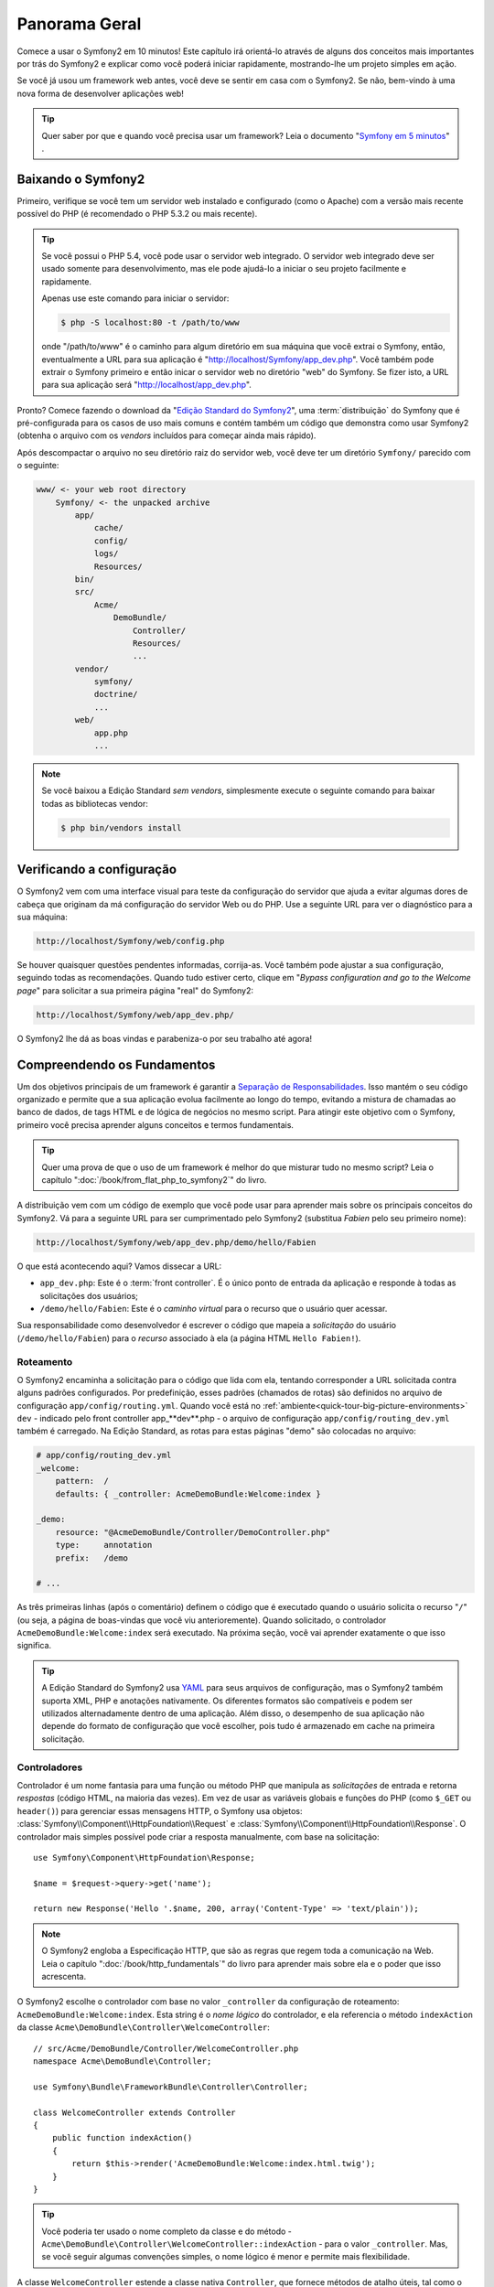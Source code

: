 Panorama Geral
==============

Comece a usar o Symfony2 em 10 minutos! Este capítulo irá orientá-lo através de alguns
dos conceitos mais importantes por trás do Symfony2 e explicar como você poderá
iniciar rapidamente, mostrando-lhe um projeto simples em ação.

Se você já usou um framework web antes, você deve se sentir em casa com
o Symfony2. Se não, bem-vindo à uma nova forma de desenvolver aplicações web!

.. tip::

    Quer saber por que e quando você precisa usar um framework? Leia o documento "`Symfony
    em 5 minutos`_" .

Baixando o Symfony2
-------------------

Primeiro, verifique se você tem um servidor web instalado e configurado (como
o Apache) com a versão mais recente possível do PHP (é recomendado o PHP 5.3.2 ou 
mais recente).

.. tip::
   
    Se você possui o PHP 5.4, você pode usar o servidor web integrado. O servidor
    web integrado deve ser usado somente para desenvolvimento, mas ele pode ajudá-lo
    a iniciar o seu projeto facilmente e rapidamente.

    Apenas use este comando para iniciar o servidor:
    
    .. code-block:: bash

        $ php -S localhost:80 -t /path/to/www

    onde "/path/to/www" é o caminho para algum diretório em sua máquina que
    você extrai o Symfony, então, eventualmente a URL para sua aplicação
    é "http://localhost/Symfony/app_dev.php". Você também pode extrair o Symfony
    primeiro e então inicar o servidor web no diretório "web" do Symfony. Se
    fizer isto, a URL para sua aplicação será "http://localhost/app_dev.php".

Pronto? Comece fazendo o download da "`Edição Standard do Symfony2`_", uma :term:`distribuição`
do Symfony que é pré-configurada para os casos de uso mais comuns e
contém também um código que demonstra como usar Symfony2 (obtenha o arquivo
com os *vendors* incluídos para começar ainda mais rápido).

Após descompactar o arquivo no seu diretório raiz do servidor web, você deve
ter um diretório ``Symfony/`` parecido com o seguinte:

.. code-block:: text

    www/ <- your web root directory
        Symfony/ <- the unpacked archive
            app/
                cache/
                config/
                logs/
                Resources/
            bin/
            src/
                Acme/
                    DemoBundle/
                        Controller/
                        Resources/
                        ...
            vendor/
                symfony/
                doctrine/
                ...
            web/
                app.php
                ...

.. note::

    Se você baixou a Edição Standard *sem vendors*, simplesmente execute o
    seguinte comando para baixar todas as bibliotecas vendor:

    .. code-block:: bash

        $ php bin/vendors install

Verificando a configuração
--------------------------

O Symfony2 vem com uma interface visual para teste da configuração do servidor que ajuda a evitar 
algumas dores de cabeça que originam da má configuração do servidor Web ou do PHP. Use a seguinte
URL para ver o diagnóstico para a sua máquina:

.. code-block:: text

    http://localhost/Symfony/web/config.php

Se houver quaisquer questões pendentes informadas, corrija-as. Você também pode 
ajustar a sua configuração, seguindo todas as recomendações. Quando tudo estiver
certo, clique em "*Bypass configuration and go to the Welcome page*" para solicitar
a sua primeira página "real" do Symfony2:

.. code-block:: text

    http://localhost/Symfony/web/app_dev.php/

O Symfony2 lhe dá as boas vindas e parabeniza-o por seu trabalho até agora!

.. image:: /images/quick_tour/welcome.jpg
   :align: center

Compreendendo os Fundamentos
----------------------------

Um dos objetivos principais de um framework é garantir a `Separação de Responsabilidades`_.
Isso mantém o seu código organizado e permite que a sua aplicação evolua facilmente ao longo 
do tempo, evitando a mistura de chamadas ao banco de dados, de tags HTML e de lógica de 
negócios no mesmo script. Para atingir este objetivo com o Symfony, primeiro você
precisa aprender alguns conceitos e termos fundamentais.

.. tip::

    Quer uma prova de que o uso de um framework é melhor do que misturar tudo
    no mesmo script? Leia o capítulo ":doc:`/book/from_flat_php_to_symfony2`"
    do livro.

A distribuição vem com um código de exemplo que você pode usar para aprender mais sobre 
os principais conceitos do Symfony2. Vá para a seguinte URL para ser cumprimentado pelo
Symfony2 (substitua *Fabien* pelo seu primeiro nome):

.. code-block:: text

    http://localhost/Symfony/web/app_dev.php/demo/hello/Fabien

.. image:: /images/quick_tour/hello_fabien.png
   :align: center

O que está acontecendo aqui? Vamos dissecar a URL:

* ``app_dev.php``: Este é o :term:`front controller`. É o único ponto de entrada
  da aplicação e responde à todas as solicitações dos usuários;

* ``/demo/hello/Fabien``: Este é o *caminho virtual* para o recurso que o usuário
  quer acessar.

Sua responsabilidade como desenvolvedor é escrever o código que mapeia a *solicitação* 
do usuário (``/demo/hello/Fabien``) para o *recurso* associado à ela
(a página HTML ``Hello Fabien!``).

Roteamento
~~~~~~~~~~

O Symfony2 encaminha a solicitação para o código que lida com ela, tentando corresponder a
URL solicitada contra alguns padrões configurados. Por predefinição, esses padrões
(chamados de rotas) são definidos no arquivo de configuração ``app/config/routing.yml``.
Quando você está no :ref:`ambiente<quick-tour-big-picture-environments>` ``dev`` - 
indicado pelo front controller app_**dev**.php - o arquivo de configuração
``app/config/routing_dev.yml`` também é carregado. Na Edição Standard, as rotas para
estas páginas "demo" são colocadas no arquivo:

.. code-block:: yaml

    # app/config/routing_dev.yml
    _welcome:
        pattern:  /
        defaults: { _controller: AcmeDemoBundle:Welcome:index }

    _demo:
        resource: "@AcmeDemoBundle/Controller/DemoController.php"
        type:     annotation
        prefix:   /demo

    # ...

As três primeiras linhas (após o comentário) definem o código que é executado
quando o usuário solicita o recurso "``/``" (ou seja, a página de boas-vindas que você viu
anterioremente). Quando solicitado, o controlador ``AcmeDemoBundle:Welcome:index``
será executado. Na próxima seção, você vai aprender exatamente o que isso significa.

.. tip::

    A Edição Standard do Symfony2 usa `YAML`_ para seus arquivos de configuração,
    mas o Symfony2 também suporta XML, PHP e anotações nativamente. Os diferentes 
    formatos são compatíveis e podem ser utilizados alternadamente dentro de uma
    aplicação. Além disso, o desempenho de sua aplicação não depende do
    formato de configuração que você escolher, pois tudo é armazenado em cache na
    primeira solicitação.

Controladores
~~~~~~~~~~~~~

Controlador é um nome fantasia para uma função ou método PHP que manipula as *solicitações* 
de entrada e retorna *respostas* (código HTML, na maioria das vezes). Em vez de usar as 
variáveis ​​globais e funções do PHP (como ``$_GET`` ou ``header()``) para gerenciar
essas mensagens HTTP, o Symfony usa objetos: :class:`Symfony\\Component\\HttpFoundation\\Request`
e :class:`Symfony\\Component\\HttpFoundation\\Response`. O controlador mais simples possível
pode criar a resposta manualmente, com base na solicitação::

    use Symfony\Component\HttpFoundation\Response;

    $name = $request->query->get('name');

    return new Response('Hello '.$name, 200, array('Content-Type' => 'text/plain'));

.. note::

    O Symfony2 engloba a Especificação HTTP, que são as regras que regem
    toda a comunicação na Web. Leia o capítulo ":doc:`/book/http_fundamentals`"
    do livro para aprender mais sobre ela e o poder que
    isso acrescenta.

O Symfony2 escolhe o controlador com base no valor ``_controller`` da
configuração de roteamento: ``AcmeDemoBundle:Welcome:index``. Esta string é o
*nome lógico* do controlador, e ela referencia o método ``indexAction`` da
classe ``Acme\DemoBundle\Controller\WelcomeController``::

    // src/Acme/DemoBundle/Controller/WelcomeController.php
    namespace Acme\DemoBundle\Controller;

    use Symfony\Bundle\FrameworkBundle\Controller\Controller;

    class WelcomeController extends Controller
    {
        public function indexAction()
        {
            return $this->render('AcmeDemoBundle:Welcome:index.html.twig');
        }
    }

.. tip::

    Você poderia ter usado o nome completo da classe e do método - 
    ``Acme\DemoBundle\Controller\WelcomeController::indexAction`` - para o
    valor ``_controller``. Mas, se você seguir algumas convenções simples, o
    nome lógico é menor e permite mais flexibilidade.

A classe ``WelcomeController`` estende a classe nativa ``Controller``,
que fornece métodos de atalho úteis, tal como o método 
:method:`Symfony\\Bundle\\FrameworkBundle\\Controller\\Controller::render`
que carrega e renderiza um template (``AcmeDemoBundle:Welcome:index.html.twig``). 
O valor retornado é um objeto Response populado com o conteúdo processado. 
Assim, se as necessidades surgirem, o Response pode ser ajustado antes de ser 
enviado ao navegador::

    public function indexAction()
    {
        $response = $this->render('AcmeDemoBundle:Welcome:index.txt.twig');
        $response->headers->set('Content-Type', 'text/plain');

        return $response;
    }

Não importa como você faz isso, o objetivo final do seu controlador sempre será retornar
o objeto ``Response`` que deve ser devolvido ao usuário. Este objeto ``Response`` pode 
ser populado com código HTML, representar um redirecionamento do cliente, ou mesmo
retornar o conteúdo de uma imagem JPG com um cabeçalho ``Content-Type`` de ``image/jpg``.

.. tip::

    Estender a classe base ``Controller`` é opcional. De fato 
    um controlador pode ser uma função PHP simples ou até mesmo uma closure PHP.
    O capítulo ":doc:`O Controlador</book/controller>`" do livro lhe ensina
    tudo sobre os controladores do Symfony2.

O nome do template, ``AcmeDemoBundle:Welcome:index.html.twig``, é o *nome lógico* 
do template e faz referência ao arquivo ``Resources/views/Welcome/index.html.twig`` 
dentro do ``AcmeDemoBundle`` (localizado em ``src/Acme/DemoBundle``). 
A seção bundles abaixo irá explicar
porque isso é útil.

Agora, dê uma olhada novamente na configuração de roteamento e encontre a chave
``_demo``.

.. code-block:: yaml

    # app/config/routing_dev.yml
    _demo:
        resource: "@AcmeDemoBundle/Controller/DemoController.php"
        type:     annotation
        prefix:   /demo

O Symfony2 pode ler/importar as informações de roteamento de diferentes arquivos escritos
em YAML, XML, PHP ou até mesmo incorporado em anotações PHP. Aqui, o *nome lógico* do
arquivo é ``@AcmeDemoBundle/Controller/DemoController.php`` e refere-se
ao arquivo ``src/Acme/DemoBundle/Controller/DemoController.php`` . Neste
arquivo, as rotas são definidas como anotações nos métodos da ação::

    // src/Acme/DemoBundle/Controller/DemoController.php
    use Sensio\Bundle\FrameworkExtraBundle\Configuration\Route;
    use Sensio\Bundle\FrameworkExtraBundle\Configuration\Template;

    class DemoController extends Controller
    {
        /**
         * @Route("/hello/{name}", name="_demo_hello")
         * @Template()
         */
        public function helloAction($name)
        {
            return array('name' => $name);
        }

        // ...
    }

A anotação ``@Route()`` define uma nova rota com um padrão 
``/hello/{name}`` que executa o método ``helloAction`` quando corresponder. A
string entre chaves como ``{name}`` é chamada de placeholder. Como
você pode ver, o seu valor pode ser obtido através do argumento do método ``$name``.

.. note::

    Mesmo as anotações não sendo suportadas nativamente pelo PHP, você as usará
    extensivamente no Symfony2 como uma forma conveniente de configurar o comportamento
    do framework e manter a configuração próxima ao código.

Se você verificar o código do controlador, poderá ver que em vez de
renderizar um template e retornar um objeto ``Response`` como antes,
ele apenas retorna um array de parâmetros. A anotação ``@Template()`` diz ao
Symfony para renderizar o template para você, passando cada variável do array
ao template. O nome do template que é renderizado segue o nome
do controlador. Assim, neste exemplo, o template ``AcmeDemoBundle:Demo:hello.html.twig``
é renderizado (localizado em ``src/Acme/DemoBundle/Resources/views/Demo/hello.html.twig``).

.. tip::

    As anotações ``@Route()`` e ``@Template()`` são mais poderosas do que
    os exemplos simples mostrados neste tutorial. Saiba mais sobre "`anotações
    em controladores`_" na documentação oficial.

Templates
~~~~~~~~~

O controlador renderiza o
template ``src/Acme/DemoBundle/Resources/views/Demo/hello.html.twig`` (ou
``AcmeDemoBundle:Demo:hello.html.twig`` se você usar o nome lógico):

.. code-block:: jinja

    {# src/Acme/DemoBundle/Resources/views/Demo/hello.html.twig #}
    {% extends "AcmeDemoBundle::layout.html.twig" %}

    {% block title "Hello " ~ name %}

    {% block content %}
        <h1>Hello {{ name }}!</h1>
    {% endblock %}

Por padrão, o Symfony2 usa o `Twig`_ como seu template engine, mas você também pode usar
templates tradicionais PHP se você escolher. No próximo capítulo apresentaremos como
os templates funcionam no Symfony2.

Bundles
~~~~~~~

Você pode ter se perguntado por que a palavra :term:`bundle` é usada em muitos nomes que
vimos até agora. Todo o código que você escreve para a sua aplicação está organizado em
bundles. Na forma de falar do Symfony2, um bundle é um conjunto estruturado de arquivos (arquivos PHP,
folhas de estilo, JavaScripts, imagens, ...) que implementam uma funcionalidade única (um
blog, um fórum, ...) e que podem ser facilmente compartilhados com outros desenvolvedores. Até
agora, manipulamos um bundle, ``AcmeDemoBundle``. Você vai aprender
mais sobre bundles no último capítulo deste tutorial.

.. _quick-tour-big-picture-environments:

Trabalhando com Ambientes
-------------------------

Agora que você tem uma compreensão melhor de como funciona o Symfony2, verifique 
a parte inferior de qualquer página renderizada com o Symfony2. Você deve observar uma pequena
barra com o logotipo do Symfony2. Isso é chamado de "Barra de ferramentas para Debug Web" e
é a melhor amiga do desenvolvedor.

.. image:: /images/quick_tour/web_debug_toolbar.png
   :align: center

Mas, o que você vê inicialmente é apenas a ponta do iceberg; clique sobre o estranho
número hexadecimal para revelar mais uma ferramenta de depuração muito útil do Symfony2:
o profiler.

.. image:: /images/quick_tour/profiler.png
   :align: center

É claro, você não vai querer mostrar essas ferramentas quando implantar a sua aplicação
em produção. É por isso que você vai encontrar um outro front controller no
diretório ``web/`` (``app.php``), que é otimizado para o ambiente de produção:

.. code-block:: text

    http://localhost/Symfony/web/app.php/demo/hello/Fabien

E, se você usar o Apache com o ``mod_rewrite`` habilitado, poderá até omitir a
parte ``app.php`` da URL:

.. code-block:: text

    http://localhost/Symfony/web/demo/hello/Fabien

Por último, mas não menos importante, nos servidores de produção, você deve apontar seu diretório
raiz web para o diretório ``web/`` para proteger sua instalação e ter uma URL
ainda melhor:

.. code-block:: text

    http://localhost/demo/hello/Fabien

.. note::

    Note que as três URLs acima são fornecidas aqui apenas como **exemplos** de
    como uma URL parece quando o front controller de produção é usado (com ou
    sem mod_rewrite). Se você realmente experimentá-los em uma
    instalação do *Symfony Standard Edition* você receberá um erro 404 pois
    o *AcmeDemoBundle* está habilitado somente no ambiente dev e suas rotas importam
    o *app/config/routing_dev.yml*.

Para fazer a sua aplicação responder mais rápido, o Symfony2 mantém um cache sob o
diretório ``app/cache/``. No ambiente de desenvolvimento (``app_dev.php``),
esse cache é liberado automaticamente sempre que fizer alterações em qualquer código ou
configuração. Mas esse não é o caso do ambiente de produção
(``app.php``) onde o desempenho é fundamental. É por isso que você deve sempre usar
o ambiente de desenvolvimento ao desenvolver a sua aplicação.

Diferentes :term:`ambientes<environment>` de uma dada aplicação diferem
apenas na sua configuração. Na verdade, uma configuração pode herdar de 
outra:

.. code-block:: yaml

    # app/config/config_dev.yml
    imports:
        - { resource: config.yml }

    web_profiler:
        toolbar: true
        intercept_redirects: false

O ambiente ``dev`` (que carrega o arquivo de configuração ``config_dev.yml``)
importa o arquivo global ``config.yml`` e, em seguida, modifica-o, neste exemplo,
habilitando a barra de ferramentas para debug web.

Considerações Finais
--------------------

Parabéns! Você já teve a sua primeira amostra de código do Symfony2. Isso não foi tão
difícil, foi? Há muito mais para explorar, mas, você já deve ter notado como
o Symfony2 torna muito fácil implementar web sites de forma melhor e mais rápida. 
Se você está ansioso para aprender mais sobre o Symfony2, mergulhe na próxima seção:
":doc:`A Visão<the_view>`".

.. _Edição Standard do Symfony2:    http://symfony.com/download
.. _Symfony em 5 minutos:           http://symfony.com/symfony-in-five-minutes
.. _Separação de Responsabilidades: http://en.wikipedia.org/wiki/Separation_of_concerns
.. _YAML:                           http://www.yaml.org/
.. _anotações nos controladores:    http://symfony.com/doc/current/bundles/SensioFrameworkExtraBundle/index.html#annotations-for-controllers
.. _Twig:                           http://twig.sensiolabs.org/
